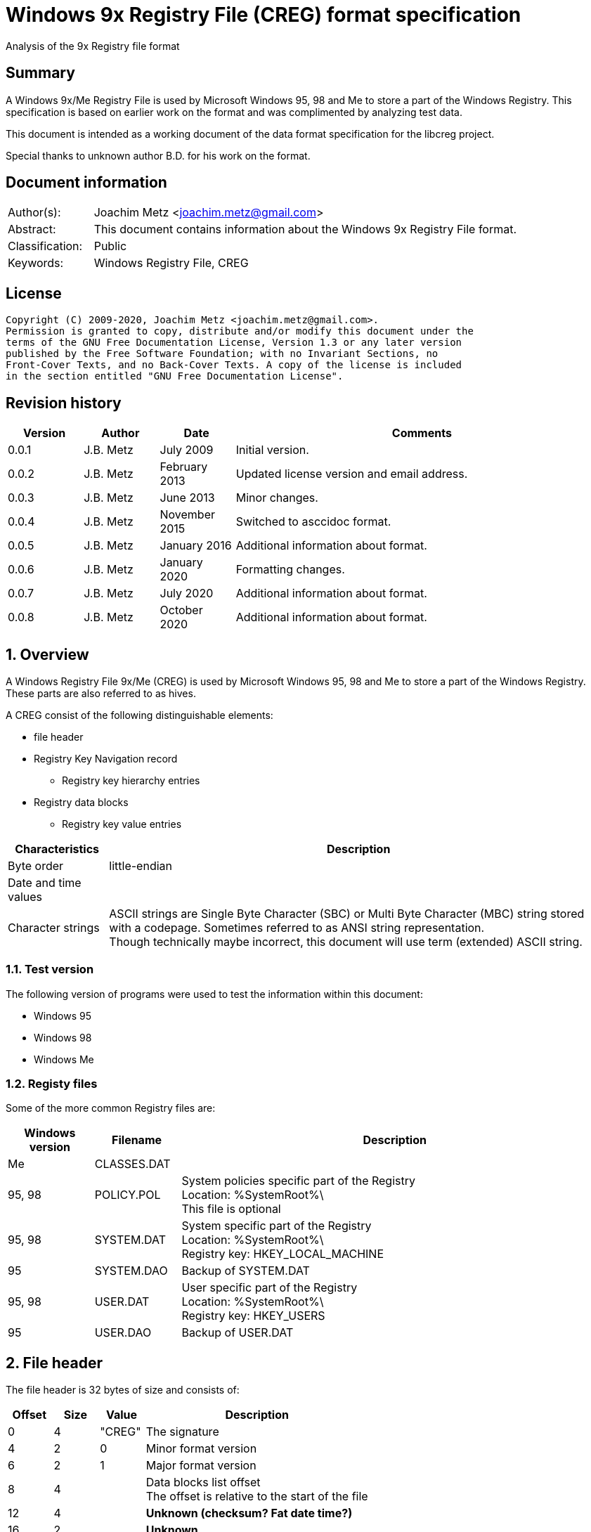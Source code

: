 = Windows 9x Registry File (CREG) format specification
Analysis of the 9x Registry file format

:toc:
:toclevels: 4

:numbered!:
[abstract]
== Summary

A Windows 9x/Me Registry File is used by Microsoft Windows 95, 98 and Me to
store a part of the Windows Registry. This specification is based on earlier
work on the format and was complimented by analyzing test data.

This document is intended as a working document of the data format specification
for the libcreg project.

Special thanks to unknown author B.D. for his work on the format.

[preface]
== Document information

[cols="1,5"]
|===
| Author(s): | Joachim Metz <joachim.metz@gmail.com>
| Abstract: | This document contains information about the Windows 9x Registry File format.
| Classification: | Public
| Keywords: | Windows Registry File, CREG
|===

[preface]
== License

....
Copyright (C) 2009-2020, Joachim Metz <joachim.metz@gmail.com>.
Permission is granted to copy, distribute and/or modify this document under the
terms of the GNU Free Documentation License, Version 1.3 or any later version
published by the Free Software Foundation; with no Invariant Sections, no
Front-Cover Texts, and no Back-Cover Texts. A copy of the license is included
in the section entitled "GNU Free Documentation License".
....

[preface]
== Revision history

[cols="1,1,1,5",options="header"]
|===
| Version | Author | Date | Comments
| 0.0.1 | J.B. Metz | July 2009 | Initial version.
| 0.0.2 | J.B. Metz | February 2013 | Updated license version and email address.
| 0.0.3 | J.B. Metz | June 2013 | Minor changes.
| 0.0.4 | J.B. Metz | November 2015 | Switched to asccidoc format.
| 0.0.5 | J.B. Metz | January 2016 | Additional information about format.
| 0.0.6 | J.B. Metz | January 2020 | Formatting changes.
| 0.0.7 | J.B. Metz | July 2020 | Additional information about format.
| 0.0.8 | J.B. Metz | October 2020 | Additional information about format.
|===

:numbered:
== Overview

A Windows Registry File 9x/Me (CREG) is used by Microsoft Windows 95, 98 and Me
to store a part of the Windows Registry. These parts are also referred to as
hives.

A CREG consist of the following distinguishable elements:

* file header
* Registry Key Navigation record
** Registry key hierarchy entries
* Registry data blocks
** Registry key value entries

[cols="1,5",options="header"]
|===
| Characteristics | Description
| Byte order | little-endian
| Date and time values |
| Character strings | ASCII strings are Single Byte Character (SBC) or Multi Byte Character (MBC) string stored with a codepage. Sometimes referred to as ANSI string representation. +
Though technically maybe incorrect, this document will use term (extended) ASCII string.
|===

=== Test version

The following version of programs were used to test the information within this
document:

* Windows 95
* Windows 98
* Windows Me

=== Registy files

Some of the more common Registry files are:

[cols="1,1,5",options="header"]
|===
| Windows version | Filename | Description
| Me | CLASSES.DAT |
| 95, 98 | POLICY.POL | System policies specific part of the Registry +
Location: %SystemRoot%\ +
This file is optional
| 95, 98 | SYSTEM.DAT | System specific part of the Registry +
Location: %SystemRoot%\ +
Registry key: HKEY_LOCAL_MACHINE
| 95 | SYSTEM.DAO | Backup of SYSTEM.DAT
| 95, 98 | USER.DAT | User specific part of the Registry +
Location: %SystemRoot%\ +
Registry key: HKEY_USERS
| 95 | USER.DAO | Backup of USER.DAT
|===

== File header

The file header is 32 bytes of size and consists of:

[cols="1,1,1,5",options="header"]
|===
| Offset | Size | Value | Description
| 0 | 4 | "CREG" | The signature
| 4 | 2 | 0 | Minor format version
| 6 | 2 | 1 | Major format version
| 8 | 4 | | Data blocks list offset +
The offset is relative to the start of the file
| 12 | 4 | | [yellow-background]*Unknown (checksum? Fat date time?)*
| 16 | 2 | | [yellow-background]*Unknown*
| 18 | 2 | | Number of Registry data blocks
| 20 | 2 | | [yellow-background]*Unknown (Copy of minor version?)*
| 22 | 2 | | [yellow-background]*Unknown (Copy of major version?)*
| 24 | 8 | | [yellow-background]*Unknown (empty values)*
|===

== Registry Key Navigation

The Registry Key Navigation consists of:

* Registry Key Navigation record
* Key hierarchy entries area

[NOTE]
The key hierarchy entries are stored unaligned within the area.

=== Registry Key Navigation record

The Registry Key Navigation record is 32 bytes of size and consists of:

[cols="1,1,1,5",options="header"]
|===
| Offset | Size | Value | Description
| 0 | 4 | "RGKN" | The signature
| 4 | 4 | | Size +
The Registry Key Navigation record including the 4 bytes of the signature and 4 bytes of the size itself
| 8 | 4 | | Key hierarchy entries data offset +
The offset is relative from the start of the Registry Key Navigation record
| 12 | 4 | | [yellow-background]*Unknown (Key hierarchy entries data size?)* +
The size does not contain the size of the root (first) key hierarcy entry
| 16 | 4 | | [yellow-background]*Unknown*
| 20 | 4 | | [yellow-background]*Unknown (Checksum?)*
| 24 | 8 | | [yellow-background]*Unknown (empty values)*
|===

[NOTE]
Windows 95 seems to use hierarchy entries data size where Windows 98 seems to no longer use this value.

=== Key hierarchy entry

A key hierarchy entry contain the structural information of a Registry key.

The key record entry is 28 bytes of size and consists of:

[cols="1,1,1,5",options="header"]
|===
| Offset | Size | Value | Description
| 0 | 4 | | [yellow-background]*Unknown* +
[yellow-background]*Seen 0 and -1 (0xffffffff)*
| 4 | 4 | | The hash of the key name
| 8 | 4 | | [yellow-background]*Unknown reference* +
[yellow-background]*or -1 (0xffffffff) if the value is not set (end of list)*
| 12 | 4 | | Parent key offset +
The offset is relative from the start of the Registry Key Navigation record or -1 (0xffffffff) if the value is not set
| 16 | 4 | | First sub key offset +
The offset is relative from the start of the Registry Key Navigation record or -1 (0xffffffff) if the value is not set
| 20 | 4 | | Next key offset +
The offset is relative from the start of the Registry Key Navigation record or -1 (0xffffffff) if the value is not set
| 24 | 2 | | Key name entry number +
The number of the key name entry, starting with 0, within a data block the corresponding key name entry is stored or -1 (0xffff) if the value is not set +
[yellow-background]*Does this value contain flags 0x1000?*
| 26 | 2 | | Data block number +
The number of the data block, starting with 0, the corresponding key name entry is stored or -1 (0xffff) if the value is not set
|===

[yellow-background]*The first key record entry refers to its own key record.*

=== Hashing method

If you have the key name:

....
Software\Microsoft
....

A hash is determined per part of the key. The parts of the key are separated by
the backslash character. A separate part of the key is first changed into
uppercase. So the keys are case insensitive.

....
SOFTWARE
....

Every character value in the key part is added to each other:

....
hash_value = 0;

for ( key_part_index = 0;
      key_part_index < key_part_length;
      key_part_index++ )
{
    if( key_part[ key_part_index ] < 0x80 )
    {
        hash_value += key_part[ key_part_index ];
    }
}
....

....
SOFTWARE => 0x026b
....

== Registry data block

The registry data block (RGDB) is 32 bytes of size and consists of:

[cols="1,1,1,5",options="header"]
|===
| Offset | Size | Value | Description
| 0 | 4 | "RGDB" | The signature
| 4 | 4 | | Size +
The size of the Registry data block including the 8 bytes of the the signature and size
| 8 | 4 | | Unused size
| 12 | 2 | | [yellow-background]*Unknown (flags?)* +
[yellow-background]*Seen 0x0008*
| 14 | 2 | | Index
| 16 | 4 | | Used size +
[yellow-background]*Does -1 (0xffffffff) represent the data block is allowed to grow?*
| 20 | 2 | | [yellow-background]*Unknown (related to number of entries?)*
| 22 | 2 | | [yellow-background]*Unknown (related to number of entries?)*
| 24 | 8 | | [yellow-background]*Unknown (remnant data?)*
|===

=== Key name entry

The key name entries contain the Registry keys.

The key name entry is variable of size and consists of:

[cols="1,1,1,5",options="header"]
|===
| Offset | Size | Value | Description
| 0 | 4 | | Size +
The size of the key name entry including the 4 bytes of the size
| 4 | 2 | | Index
| 6 | 2 | | [yellow-background]*Unknown* +
[yellow-background]*Seen: 0x0000, 0x00.. and 0xffff*
| 8 | 4 | | Used size
| 12 | 2 | | Name size
| 14 | 2 | | Number of values
| 16 | 4 | | [yellow-background]*Unknown (Empty values)*
| 20 | ... | | Name string +
Contains an ASCII string which is not terminated by an end-of-string character
| ... | ... | | Values data
| ... | ... | | [yellow-background]*Unknown* +
Can contain remnant data
|===

[NOTE]
Windows 95 seems to use the used size where Windows 98 seems to no longer use this value.

[NOTE]
An index value of 0xffff (-1) seems to indicate the key name entry is not used.

=== Value entry

The value entries contain the of Registry key value.

The value entry is variable of size and consists of:

[cols="1,1,1,5",options="header"]
|===
| Offset | Size | Value | Description
| 0 | 4 | | Data type
| 4 | 4 | | [yellow-background]*Unknown (Empty values)*
| 8 | 2 | | Name size
| 10 | 2 | | Data size
| 12 | ... | | Name string +
Contains an ASCII string which is not terminated by an end-of-string character
| ... | ... | | Data
|===

=== Data types

[cols="1,1,5",options="header"]
|===
| Value | Identifier | Description
| 0x00000001 | RegSZ | String +
[yellow-background]*(sometimes the end-of-string character is not included)*
| | |
| 0x00000003 | RegBin | Binary Data
| 0x00000004 | RegDWord | 32-bit integer (double word)
|===

== Notes

....
libcreg_key_name_entry_read: data:
00000000: 2f 00 00 00 ff ff ff ff  5f 7b 00 00 0f 00 01 00   /....... _{......
00000010: 00 00 00 00 43 6f 6e 74  72 6f 6c 73 20 46 6f 6c   ....Cont rols Fol
00000020: 64 65 72 01 00 00 00 ff  ff ff ff 00 00 00 00      der..... .......

libcreg_key_name_entry_read: size                                       : 47
libcreg_key_name_entry_read: index                                      : 65535
libcreg_key_name_entry_read: unknown1                                   : 0xffff
libcreg_key_name_entry_read: used size                                  : 31583
libcreg_key_name_entry_read: name size                                  : 15
libcreg_key_name_entry_read: number of values                           : 1
libcreg_key_name_entry_read: unknown2                                   : 0x00000000

Are unknown1 (0xffff) and strange used size related some how?
....

:numbered!:
[appendix]
== References

`[WINREG]`

[cols="1,5",options="header"]
|===
| Title: | WinReg.txt
| Author(s): | B.D.
|===

[appendix]
== GNU Free Documentation License

Version 1.3, 3 November 2008
Copyright © 2000, 2001, 2002, 2007, 2008 Free Software Foundation, Inc.
<http://fsf.org/>

Everyone is permitted to copy and distribute verbatim copies of this license
document, but changing it is not allowed.

=== 0. PREAMBLE

The purpose of this License is to make a manual, textbook, or other functional
and useful document "free" in the sense of freedom: to assure everyone the
effective freedom to copy and redistribute it, with or without modifying it,
either commercially or noncommercially. Secondarily, this License preserves for
the author and publisher a way to get credit for their work, while not beingg
considered responsible for modifications made by others.

This License is a kind of "copyleft", which means that derivative works of the
document must themselves be free in the same sense. It complements the GNU
General Public License, which is a copyleft license designed for free software.

We have designed this License in order to use it for manuals for free software,
because free software needs free documentation: a free program should come with
manuals providing the same freedoms that the software does. But this License is
not limited to software manuals; it can be used for any textual work,
regardless of subject matter or whether it is published as a printed book. We
recommend this License principally for works whose purpose is instruction or
reference.

=== 1. APPLICABILITY AND DEFINITIONS

This License applies to any manual or other work, in any medium, that contains
a notice placed by the copyright holder saying it can be distributed under the
terms of this License. Such a notice grants a world-wide, royalty-free license,
unlimited in duration, to use that work under the conditions stated herein. The
"Document", below, refers to any such manual or work. Any member of the public
is a licensee, and is addressed as "you". You accept the license if you copy,
modify or distribute the work in a way requiring permission under copyright law.

A "Modified Version" of the Document means any work containing the Document or
a portion of it, either copied verbatim, or with modifications and/or
translated into another language.

A "Secondary Section" is a named appendix or a front-matter section of the
Document that deals exclusively with the relationship of the publishers or
authors of the Document to the Document's overall subject (or to related
matters) and contains nothing that could fall directly within that overall
subject. (Thus, if the Document is in part a textbook of mathematics, a
Secondary Section may not explain any mathematics.) The relationship could be a
matter of historical connection with the subject or with related matters, or of
legal, commercial, philosophical, ethical or political position regarding them.

The "Invariant Sections" are certain Secondary Sections whose titles are
designated, as being those of Invariant Sections, in the notice that says that
the Document is released under this License. If a section does not fit the
above definition of Secondary then it is not allowed to be designated as
Invariant. The Document may contain zero Invariant Sections. If the Document
does not identify any Invariant Sections then there are none.

The "Cover Texts" are certain short passages of text that are listed, as
Front-Cover Texts or Back-Cover Texts, in the notice that says that the
Document is released under this License. A Front-Cover Text may be at most 5
words, and a Back-Cover Text may be at most 25 words.

A "Transparent" copy of the Document means a machine-readable copy, represented
in a format whose specification is available to the general public, that is
suitable for revising the document straightforwardly with generic text editors
or (for images composed of pixels) generic paint programs or (for drawings)
some widely available drawing editor, and that is suitable for input to text
formatters or for automatic translation to a variety of formats suitable for
input to text formatters. A copy made in an otherwise Transparent file format
whose markup, or absence of markup, has been arranged to thwart or discourage
subsequent modification by readers is not Transparent. An image format is not
Transparent if used for any substantial amount of text. A copy that is not
"Transparent" is called "Opaque".

Examples of suitable formats for Transparent copies include plain ASCII without
markup, Texinfo input format, LaTeX input format, SGML or XML using a publicly
available DTD, and standard-conforming simple HTML, PostScript or PDF designed
for human modification. Examples of transparent image formats include PNG, XCF
and JPG. Opaque formats include proprietary formats that can be read and edited
only by proprietary word processors, SGML or XML for which the DTD and/or
processing tools are not generally available, and the machine-generated HTML,
PostScript or PDF produced by some word processors for output purposes only.

The "Title Page" means, for a printed book, the title page itself, plus such
following pages as are needed to hold, legibly, the material this License
requires to appear in the title page. For works in formats which do not have
any title page as such, "Title Page" means the text near the most prominent
appearance of the work's title, preceding the beginning of the body of the text.

The "publisher" means any person or entity that distributes copies of the
Document to the public.

A section "Entitled XYZ" means a named subunit of the Document whose title
either is precisely XYZ or contains XYZ in parentheses following text that
translates XYZ in another language. (Here XYZ stands for a specific section
name mentioned below, such as "Acknowledgements", "Dedications",
"Endorsements", or "History".) To "Preserve the Title" of such a section when
you modify the Document means that it remains a section "Entitled XYZ"
according to this definition.

The Document may include Warranty Disclaimers next to the notice which states
that this License applies to the Document. These Warranty Disclaimers are
considered to be included by reference in this License, but only as regards
disclaiming warranties: any other implication that these Warranty Disclaimers
may have is void and has no effect on the meaning of this License.

=== 2. VERBATIM COPYING

You may copy and distribute the Document in any medium, either commercially or
noncommercially, provided that this License, the copyright notices, and the
license notice saying this License applies to the Document are reproduced in
all copies, and that you add no other conditions whatsoever to those of this
License. You may not use technical measures to obstruct or control the readingg
or further copying of the copies you make or distribute. However, you may
accept compensation in exchange for copies. If you distribute a large enough
number of copies you must also follow the conditions in section 3.

You may also lend copies, under the same conditions stated above, and you may
publicly display copies.

=== 3. COPYING IN QUANTITY

If you publish printed copies (or copies in media that commonly have printed
covers) of the Document, numbering more than 100, and the Document's license
notice requires Cover Texts, you must enclose the copies in covers that carry,
clearly and legibly, all these Cover Texts: Front-Cover Texts on the front
cover, and Back-Cover Texts on the back cover. Both covers must also clearly
and legibly identify you as the publisher of these copies. The front cover must
present the full title with all words of the title equally prominent and
visible. You may add other material on the covers in addition. Copying with
changes limited to the covers, as long as they preserve the title of the
Document and satisfy these conditions, can be treated as verbatim copying in
other respects.

If the required texts for either cover are too voluminous to fit legibly, you
should put the first ones listed (as many as fit reasonably) on the actual
cover, and continue the rest onto adjacent pages.

If you publish or distribute Opaque copies of the Document numbering more than
100, you must either include a machine-readable Transparent copy along with
each Opaque copy, or state in or with each Opaque copy a computer-network
location from which the general network-using public has access to download
using public-standard network protocols a complete Transparent copy of the
Document, free of added material. If you use the latter option, you must take
reasonably prudent steps, when you begin distribution of Opaque copies in
quantity, to ensure that this Transparent copy will remain thus accessible at
the stated location until at least one year after the last time you distribute
an Opaque copy (directly or through your agents or retailers) of that edition
to the public.

It is requested, but not required, that you contact the authors of the Document
well before redistributing any large number of copies, to give them a chance to
provide you with an updated version of the Document.

=== 4. MODIFICATIONS

You may copy and distribute a Modified Version of the Document under the
conditions of sections 2 and 3 above, provided that you release the Modified
Version under precisely this License, with the Modified Version filling the
role of the Document, thus licensing distribution and modification of the
Modified Version to whoever possesses a copy of it. In addition, you must do
these things in the Modified Version:

A. Use in the Title Page (and on the covers, if any) a title distinct from that
of the Document, and from those of previous versions (which should, if there
were any, be listed in the History section of the Document). You may use the
same title as a previous version if the original publisher of that version
gives permission.

B. List on the Title Page, as authors, one or more persons or entities
responsible for authorship of the modifications in the Modified Version,
together with at least five of the principal authors of the Document (all of
its principal authors, if it has fewer than five), unless they release you from
this requirement.

C. State on the Title page the name of the publisher of the Modified Version,
as the publisher.

D. Preserve all the copyright notices of the Document.

E. Add an appropriate copyright notice for your modifications adjacent to the
other copyright notices.

F. Include, immediately after the copyright notices, a license notice givingg
the public permission to use the Modified Version under the terms of this
License, in the form shown in the Addendum below.

G. Preserve in that license notice the full lists of Invariant Sections and
required Cover Texts given in the Document's license notice.

H. Include an unaltered copy of this License.

I. Preserve the section Entitled "History", Preserve its Title, and add to it
an item stating at least the title, year, new authors, and publisher of the
Modified Version as given on the Title Page. If there is no section Entitled
"History" in the Document, create one stating the title, year, authors, and
publisher of the Document as given on its Title Page, then add an item
describing the Modified Version as stated in the previous sentence.

J. Preserve the network location, if any, given in the Document for public
access to a Transparent copy of the Document, and likewise the network
locations given in the Document for previous versions it was based on. These
may be placed in the "History" section. You may omit a network location for a
work that was published at least four years before the Document itself, or if
the original publisher of the version it refers to gives permission.

K. For any section Entitled "Acknowledgements" or "Dedications", Preserve the
Title of the section, and preserve in the section all the substance and tone of
each of the contributor acknowledgements and/or dedications given therein.

L. Preserve all the Invariant Sections of the Document, unaltered in their text
and in their titles. Section numbers or the equivalent are not considered part
of the section titles.

M. Delete any section Entitled "Endorsements". Such a section may not be
included in the Modified Version.

N. Do not retitle any existing section to be Entitled "Endorsements" or to
conflict in title with any Invariant Section.

O. Preserve any Warranty Disclaimers.

If the Modified Version includes new front-matter sections or appendices that
qualify as Secondary Sections and contain no material copied from the Document,
you may at your option designate some or all of these sections as invariant. To
do this, add their titles to the list of Invariant Sections in the Modified
Version's license notice. These titles must be distinct from any other section
titles.

You may add a section Entitled "Endorsements", provided it contains nothing but
endorsements of your Modified Version by various parties—for example,
statements of peer review or that the text has been approved by an organization
as the authoritative definition of a standard.

You may add a passage of up to five words as a Front-Cover Text, and a passage
of up to 25 words as a Back-Cover Text, to the end of the list of Cover Texts
in the Modified Version. Only one passage of Front-Cover Text and one of
Back-Cover Text may be added by (or through arrangements made by) any one
entity. If the Document already includes a cover text for the same cover,
previously added by you or by arrangement made by the same entity you are
acting on behalf of, you may not add another; but you may replace the old one,
on explicit permission from the previous publisher that added the old one.

The author(s) and publisher(s) of the Document do not by this License give
permission to use their names for publicity for or to assert or imply
endorsement of any Modified Version.

=== 5. COMBINING DOCUMENTS

You may combine the Document with other documents released under this License,
under the terms defined in section 4 above for modified versions, provided that
you include in the combination all of the Invariant Sections of all of the
original documents, unmodified, and list them all as Invariant Sections of your
combined work in its license notice, and that you preserve all their Warranty
Disclaimers.

The combined work need only contain one copy of this License, and multiple
identical Invariant Sections may be replaced with a single copy. If there are
multiple Invariant Sections with the same name but different contents, make the
title of each such section unique by adding at the end of it, in parentheses,
the name of the original author or publisher of that section if known, or else
a unique number. Make the same adjustment to the section titles in the list of
Invariant Sections in the license notice of the combined work.

In the combination, you must combine any sections Entitled "History" in the
various original documents, forming one section Entitled "History"; likewise
combine any sections Entitled "Acknowledgements", and any sections Entitled
"Dedications". You must delete all sections Entitled "Endorsements".

=== 6. COLLECTIONS OF DOCUMENTS

You may make a collection consisting of the Document and other documents
released under this License, and replace the individual copies of this License
in the various documents with a single copy that is included in the collection,
provided that you follow the rules of this License for verbatim copying of each
of the documents in all other respects.

You may extract a single document from such a collection, and distribute it
individually under this License, provided you insert a copy of this License
into the extracted document, and follow this License in all other respects
regarding verbatim copying of that document.

=== 7. AGGREGATION WITH INDEPENDENT WORKS

A compilation of the Document or its derivatives with other separate and
independent documents or works, in or on a volume of a storage or distribution
medium, is called an "aggregate" if the copyright resulting from the
compilation is not used to limit the legal rights of the compilation's users
beyond what the individual works permit. When the Document is included in an
aggregate, this License does not apply to the other works in the aggregate
which are not themselves derivative works of the Document.

If the Cover Text requirement of section 3 is applicable to these copies of the
Document, then if the Document is less than one half of the entire aggregate,
the Document's Cover Texts may be placed on covers that bracket the Document
within the aggregate, or the electronic equivalent of covers if the Document is
in electronic form. Otherwise they must appear on printed covers that bracket
the whole aggregate.

=== 8. TRANSLATION

Translation is considered a kind of modification, so you may distribute
translations of the Document under the terms of section 4. Replacing Invariant
Sections with translations requires special permission from their copyright
holders, but you may include translations of some or all Invariant Sections in
addition to the original versions of these Invariant Sections. You may include
a translation of this License, and all the license notices in the Document, and
any Warranty Disclaimers, provided that you also include the original English
version of this License and the original versions of those notices and
disclaimers. In case of a disagreement between the translation and the original
version of this License or a notice or disclaimer, the original version will
prevail.

If a section in the Document is Entitled "Acknowledgements", "Dedications", or
"History", the requirement (section 4) to Preserve its Title (section 1) will
typically require changing the actual title.

=== 9. TERMINATION

You may not copy, modify, sublicense, or distribute the Document except as
expressly provided under this License. Any attempt otherwise to copy, modify,
sublicense, or distribute it is void, and will automatically terminate your
rights under this License.

However, if you cease all violation of this License, then your license from a
particular copyright holder is reinstated (a) provisionally, unless and until
the copyright holder explicitly and finally terminates your license, and (b)
permanently, if the copyright holder fails to notify you of the violation by
some reasonable means prior to 60 days after the cessation.

Moreover, your license from a particular copyright holder is reinstated
permanently if the copyright holder notifies you of the violation by some
reasonable means, this is the first time you have received notice of violation
of this License (for any work) from that copyright holder, and you cure the
violation prior to 30 days after your receipt of the notice.

Termination of your rights under this section does not terminate the licenses
of parties who have received copies or rights from you under this License. If
your rights have been terminated and not permanently reinstated, receipt of a
copy of some or all of the same material does not give you any rights to use it.

=== 10. FUTURE REVISIONS OF THIS LICENSE

The Free Software Foundation may publish new, revised versions of the GNU Free
Documentation License from time to time. Such new versions will be similar in
spirit to the present version, but may differ in detail to address new problems
or concerns. See http://www.gnu.org/copyleft/.

Each version of the License is given a distinguishing version number. If the
Document specifies that a particular numbered version of this License "or any
later version" applies to it, you have the option of following the terms and
conditions either of that specified version or of any later version that has
been published (not as a draft) by the Free Software Foundation. If the
Document does not specify a version number of this License, you may choose any
version ever published (not as a draft) by the Free Software Foundation. If the
Document specifies that a proxy can decide which future versions of this
License can be used, that proxy's public statement of acceptance of a version
permanently authorizes you to choose that version for the Document.

=== 11. RELICENSING

"Massive Multiauthor Collaboration Site" (or "MMC Site") means any World Wide
Web server that publishes copyrightable works and also provides prominent
facilities for anybody to edit those works. A public wiki that anybody can edit
is an example of such a server. A "Massive Multiauthor Collaboration" (or
"MMC") contained in the site means any set of copyrightable works thus
published on the MMC site.

"CC-BY-SA" means the Creative Commons Attribution-Share Alike 3.0 license
published by Creative Commons Corporation, a not-for-profit corporation with a
principal place of business in San Francisco, California, as well as future
copyleft versions of that license published by that same organization.

"Incorporate" means to publish or republish a Document, in whole or in part, as
part of another Document.

An MMC is "eligible for relicensing" if it is licensed under this License, and
if all works that were first published under this License somewhere other than
this MMC, and subsequently incorporated in whole or in part into the MMC, (1)
had no cover texts or invariant sections, and (2) were thus incorporated prior
to November 1, 2008.

The operator of an MMC Site may republish an MMC contained in the site under
CC-BY-SA on the same site at any time before August 1, 2009, provided the MMC
is eligible for relicensing.

